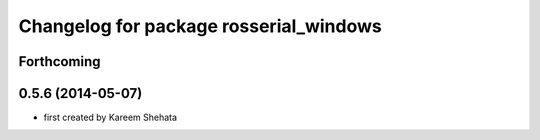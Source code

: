 ^^^^^^^^^^^^^^^^^^^^^^^^^^^^^^^^^^^^^^^
Changelog for package rosserial_windows
^^^^^^^^^^^^^^^^^^^^^^^^^^^^^^^^^^^^^^^

Forthcoming
-----------

0.5.6 (2014-05-07)
------------------
* first created by Kareem Shehata
